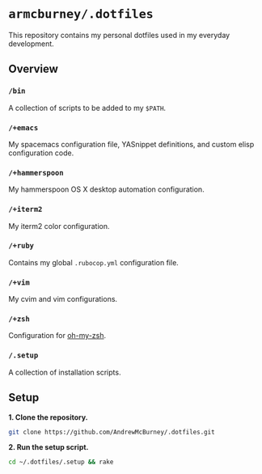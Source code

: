 * =armcburney/.dotfiles=
This repository contains my personal dotfiles used in my everyday development.

** Overview
*** =/bin=
A collection of scripts to be added to my =$PATH=.

*** =/+emacs=
My spacemacs configuration file, YASnippet definitions, and custom elisp
configuration code.

*** =/+hammerspoon=
My hammerspoon OS X desktop automation configuration.

*** =/+iterm2=
My iterm2 color configuration.

*** =/+ruby=
Contains my global =.rubocop.yml= configuration file.

*** =/+vim=
My cvim and vim configurations.

*** =/+zsh=
Configuration for [[https://github.com/robbyrussell/oh-my-zsh][oh-my-zsh]].

*** =/.setup=
      A collection of installation scripts.

** Setup
*1. Clone the repository.*
#+BEGIN_SRC bash
git clone https://github.com/AndrewMcBurney/.dotfiles.git
#+END_SRC

*2. Run the setup script.*
#+BEGIN_SRC bash
cd ~/.dotfiles/.setup && rake
#+END_SRC
